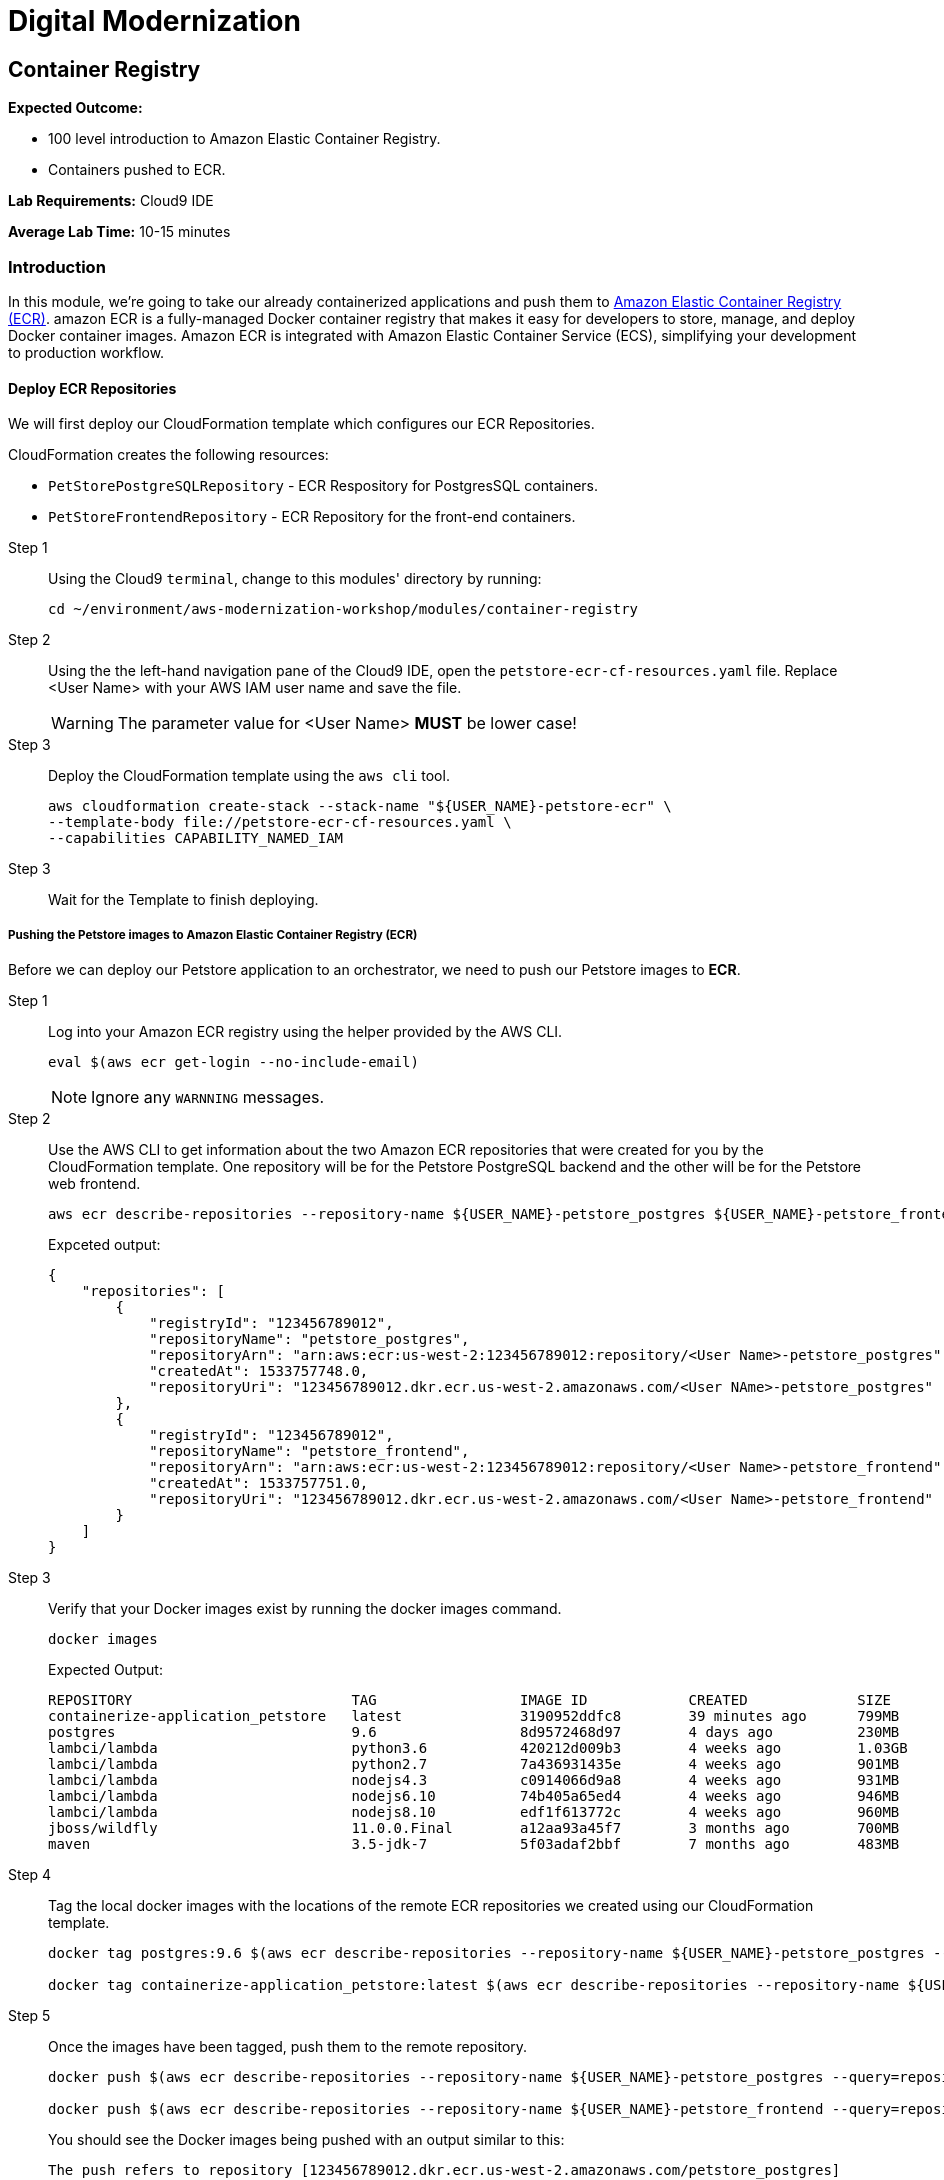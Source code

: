 = Digital Modernization

:imagesdir: ../../images
:icons: font

== Container Registry

****
*Expected Outcome:*

* 100 level introduction to Amazon Elastic Container Registry.
* Containers pushed to ECR.

*Lab Requirements:*
Cloud9 IDE

*Average Lab Time:*
10-15 minutes
****

=== Introduction

In this module, we're going to take our already containerized applications and push them to link:https://aws.amazon.com/ecr/[Amazon Elastic Container Registry (ECR)]. amazon ECR is a fully-managed Docker container registry that makes it easy for developers to store, manage, and deploy Docker container images. Amazon ECR is integrated with Amazon Elastic Container Service (ECS), simplifying your development to production workflow.

==== Deploy ECR Repositories
We will first deploy our CloudFormation template which configures our ECR Repositories.

****
CloudFormation creates the following resources:

* `PetStorePostgreSQLRepository` - ECR Respository for PostgresSQL containers.
* `PetStoreFrontendRepository` - ECR Repository for the front-end containers.
****

Step 1:: Using the Cloud9 `terminal`, change to this modules' directory by running:
+
[source,shell]
----
cd ~/environment/aws-modernization-workshop/modules/container-registry
----
+
Step 2:: Using the the left-hand navigation pane of the Cloud9 IDE, open the `petstore-ecr-cf-resources.yaml` file. Replace [red yellow-background]#<User Name># with your AWS IAM user name and save the file.
+
WARNING: The parameter value for [red yellow-background]#<User Name># *MUST* be lower case!
+
Step 3:: Deploy the CloudFormation template using the `aws cli` tool. 
+
[source,shell]
----
aws cloudformation create-stack --stack-name "${USER_NAME}-petstore-ecr" \
--template-body file://petstore-ecr-cf-resources.yaml \
--capabilities CAPABILITY_NAMED_IAM
----
+
Step 3:: Wait for the Template to finish deploying.

===== Pushing the Petstore images to Amazon Elastic Container Registry (ECR)

Before we can deploy our Petstore application to an orchestrator, we need to push our Petstore images to *ECR*. 

Step 1:: Log into your Amazon ECR registry using the helper provided by the AWS CLI.
+
[source,shell]
----
eval $(aws ecr get-login --no-include-email)
----
+
NOTE: Ignore any `WARNNING` messages.
+
Step 2:: Use the AWS CLI to get information about the two Amazon ECR repositories that were created for you by the CloudFormation template. One repository will be for the Petstore PostgreSQL backend and the other will be for the Petstore web frontend.
+
[source,shell]
----
aws ecr describe-repositories --repository-name ${USER_NAME}-petstore_postgres ${USER_NAME}-petstore_frontend
----
+
Expceted output:
+
[.output]
....
{
    "repositories": [
        {
            "registryId": "123456789012",
            "repositoryName": "petstore_postgres",
            "repositoryArn": "arn:aws:ecr:us-west-2:123456789012:repository/<User Name>-petstore_postgres",
            "createdAt": 1533757748.0,
            "repositoryUri": "123456789012.dkr.ecr.us-west-2.amazonaws.com/<User NAme>-petstore_postgres"
        },
        {
            "registryId": "123456789012",
            "repositoryName": "petstore_frontend",
            "repositoryArn": "arn:aws:ecr:us-west-2:123456789012:repository/<User Name>-petstore_frontend",
            "createdAt": 1533757751.0,
            "repositoryUri": "123456789012.dkr.ecr.us-west-2.amazonaws.com/<User Name>-petstore_frontend"
        }
    ]
}
....
+
Step 3:: Verify that your Docker images exist by running the docker images command.
+
[source,shell]
----
docker images
----
+
Expected Output:
+
[.output]
....
REPOSITORY                          TAG                 IMAGE ID            CREATED             SIZE
containerize-application_petstore   latest              3190952ddfc8        39 minutes ago      799MB
postgres                            9.6                 8d9572468d97        4 days ago          230MB
lambci/lambda                       python3.6           420212d009b3        4 weeks ago         1.03GB
lambci/lambda                       python2.7           7a436931435e        4 weeks ago         901MB
lambci/lambda                       nodejs4.3           c0914066d9a8        4 weeks ago         931MB
lambci/lambda                       nodejs6.10          74b405a65ed4        4 weeks ago         946MB
lambci/lambda                       nodejs8.10          edf1f613772c        4 weeks ago         960MB
jboss/wildfly                       11.0.0.Final        a12aa93a45f7        3 months ago        700MB
maven                               3.5-jdk-7           5f03adaf2bbf        7 months ago        483MB
....
+
Step 4:: Tag the local docker images with the locations of the remote ECR repositories we created using our CloudFormation template. 
+
[source,shell]
----
docker tag postgres:9.6 $(aws ecr describe-repositories --repository-name ${USER_NAME}-petstore_postgres --query=repositories[0].repositoryUri --output=text):latest

docker tag containerize-application_petstore:latest $(aws ecr describe-repositories --repository-name ${USER_NAME}-petstore_frontend --query=repositories[0].repositoryUri --output=text):latest
----
+
Step 5:: Once the images have been tagged, push them to the remote repository.
+
[source,shell]
----
docker push $(aws ecr describe-repositories --repository-name ${USER_NAME}-petstore_postgres --query=repositories[0].repositoryUri --output=text):latest

docker push $(aws ecr describe-repositories --repository-name ${USER_NAME}-petstore_frontend --query=repositories[0].repositoryUri --output=text):latest
----
+
You should see the Docker images being pushed with an output similar to this:
+
[.output]
....
The push refers to repository [123456789012.dkr.ecr.us-west-2.amazonaws.com/petstore_postgres]
7856d1f55b98: Pushed
a125032aca95: Pushed
fcfc309521a9: Pushed
4c4e9f97ac56: Pushed
109402c6a817: Pushed
6663c6c0d308: Pushed
ed4da41a79a9: Layer already exists
7c050956ab95: Layer already exists
c6fcee3b341c: Layer already exists
998e6abcfae7: Layer already exists
df9515382700: Layer already exists
0fae9a7d0574: Layer already exists
add4404d0b51: Layer already exists
cdb3f9544e4c: Layer already exists
latest: digest: sha256:ca39b6107978303706aac0f53120879afcd0d4b040ead7f19e8581b81c19ecea size: 3243
....

With the images pushed to Amazon ECR we are ready to deploy them to our orchestrator. The next module will show you how to leverage either link:http://aws.amazon.com/ecs/[Amazon Elastic Container Service (Amazon ECS)], link:http://aws.amazon.com/fargate/[AWS Fargate] *_OR_* link:https://aws.amazon.com/eks/[Amazon EKS] to orchestrate our containers into production.

image:choose.png[Choice]